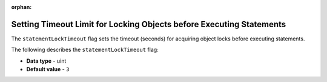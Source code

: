 :orphan:


.. _statement_lock_timeout:

*********************************************************************
Setting Timeout Limit for Locking Objects before Executing Statements
*********************************************************************

The ``statementLockTimeout`` flag sets the timeout (seconds) for acquiring object locks before executing statements.

The following describes the ``statementLockTimeout`` flag:

* **Data type** - uint
* **Default value** - ``3``
